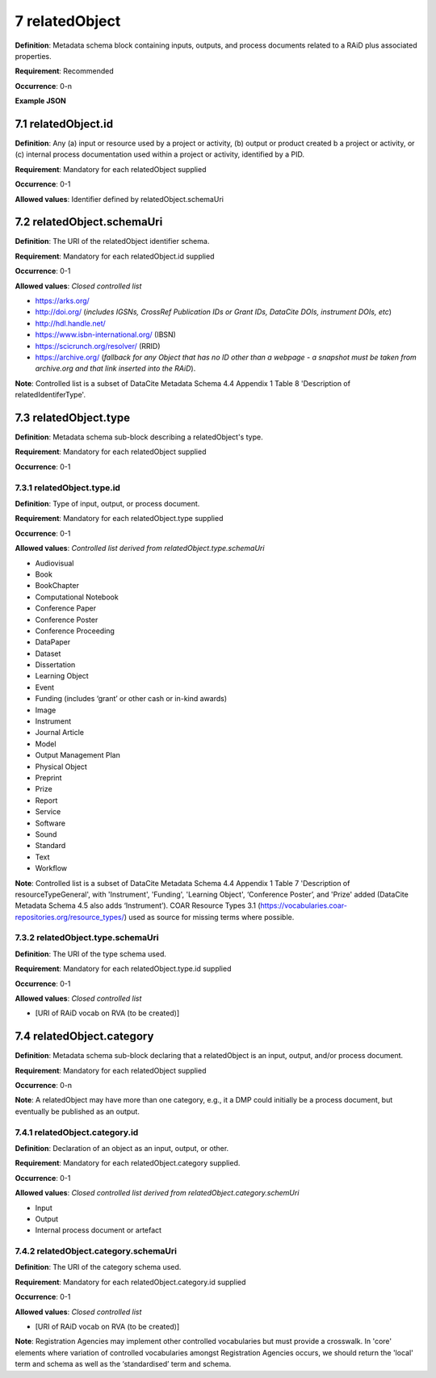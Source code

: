 .. autosummary::
   :toctree: generated

.. _7-relatedObject:

7 relatedObject
===============

**Definition**: Metadata schema block containing inputs, outputs, and process documents related to a RAiD plus associated properties.

**Requirement**: Recommended

**Occurrence**: 0-n

**Example JSON**

.. _7.1-relatedObject.id:

7.1 relatedObject.id
--------------------

**Definition**: Any (a) input or resource used by a project or activity, (b) output or product created b a project or activity, or (c) internal process documentation used within a project or activity, identified by a PID.

**Requirement**: Mandatory for each relatedObject supplied

**Occurrence**: 0-1

**Allowed values**: Identifier defined by relatedObject.schemaUri

.. _7.2-relatedObject.id.schemaUri:

7.2 relatedObject.schemaUri
---------------------------

**Definition**: The URI of the relatedObject identifier schema.

**Requirement**: Mandatory for each relatedObject.id supplied

**Occurrence**: 0-1

**Allowed values**: *Closed controlled list*

* https://arks.org/ 
* http://doi.org/ (*includes IGSNs, CrossRef Publication IDs or Grant IDs, DataCite DOIs, instrument DOIs, etc*)
* http://hdl.handle.net/
* https://www.isbn-international.org/ (IBSN)
* https://scicrunch.org/resolver/ (RRID)
* https://archive.org/ (*fallback for any Object that has no ID other than a webpage - a snapshot must be taken from archive.org and that link inserted into the RAiD*).

**Note**: Controlled list is a subset of DataCite Metadata Schema 4.4 Appendix 1 Table 8 'Description of relatedIdentiferType'.

.. _7.3-relatedObject.type:

7.3 relatedObject.type
----------------------

**Definition**: Metadata schema sub-block describing a relatedObject's type.

**Requirement**: Mandatory for each relatedObject supplied

**Occurrence**: 0-1

.. _7.3.1-relatedObject.type.id:

7.3.1 relatedObject.type.id
^^^^^^^^^^^^^^^^^^^^^^^^^^^

**Definition**: Type of input, output, or process document.

**Requirement**: Mandatory for each relatedObject.type supplied

**Occurrence**: 0-1

**Allowed values**: *Controlled list derived from relatedObject.type.schemaUri*

* Audiovisual
* Book
* BookChapter
* Computational Notebook
* Conference Paper
* Conference Poster
* Conference Proceeding
* DataPaper
* Dataset
* Dissertation
* Learning Object
* Event
* Funding (includes ‘grant’ or other cash or in-kind awards)
* Image
* Instrument
* Journal Article
* Model
* Output Management Plan
* Physical Object
* Preprint
* Prize
* Report
* Service
* Software
* Sound
* Standard
* Text
* Workflow

**Note**: Controlled list is a subset of DataCite Metadata Schema 4.4 Appendix 1 Table 7  'Description of resourceTypeGeneral', with 'Instrument', 'Funding', 'Learning Object', ‘Conference Poster’, and 'Prize' added (DataCite Metadata Schema 4.5 also adds ‘Instrument’). COAR Resource Types 3.1 (https://vocabularies.coar-repositories.org/resource_types/) used as source for missing terms where possible. 

.. _7.3.2-relatedObject.type.schemaUri:

7.3.2 relatedObject.type.schemaUri
^^^^^^^^^^^^^^^^^^^^^^^^^^^^^^^^^^

**Definition**: The URI of the type schema used.

**Requirement**: Mandatory for each relatedObject.type.id supplied

**Occurrence**: 0-1

**Allowed values**: *Closed controlled list*

* [URI of RAiD vocab on RVA (to be created)]

.. _7.4-relatedObject.category:

7.4 relatedObject.category
--------------------------

**Definition**: Metadata schema sub-block declaring that a relatedObject is an input, output, and/or process document.

**Requirement**: Mandatory for each relatedObject supplied

**Occurrence**: 0-n

**Note**: A relatedObject may have more than one category, e.g., it a DMP could initially be a process document, but eventually be published as an output.

.. _7.4.1-relatedObject.category.id:

7.4.1 relatedObject.category.id
^^^^^^^^^^^^^^^^^^^^^^^^^^^^^^^

**Definition**: Declaration of an object as an input, output, or other.

**Requirement**: Mandatory for each relatedObject.category supplied.

**Occurrence**: 0-1

**Allowed values**: *Closed controlled list derived from relatedObject.category.schemUri*

* Input
* Output
* Internal process document or artefact

.. _7.4.2-relatedObject.type.id.schemaUri:

7.4.2 relatedObject.category.schemaUri
^^^^^^^^^^^^^^^^^^^^^^^^^^^^^^^^^^^^^^

**Definition**: The URI of the category schema used.

**Requirement**: Mandatory for each relatedObject.category.id supplied

**Occurrence**: 0-1

**Allowed values**: *Closed controlled list*

* [URI of RAiD vocab on RVA (to be created)]

**Note**: Registration Agencies may implement other controlled vocabularies but must provide a crosswalk. In 'core' elements where variation of controlled vocabularies amongst Registration Agencies occurs, we should return the 'local' term and schema as well as the ‘standardised’ term and schema.